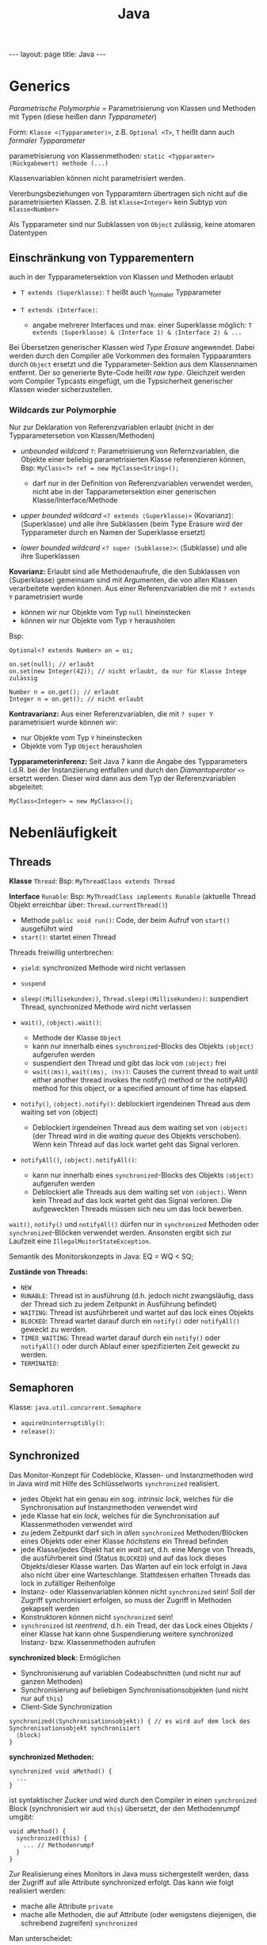 #+TITLE: Java
#+STARTUP: content
#+STARTUP: latexpreview
#+STARTUP: inlineimages
#+OPTIONS: toc:nil
#+HTML_MATHJAX: align: left indent: 5em tagside: left
#+BEGIN_HTML
---
layout: page
title: Java
---
#+END_HTML

* Generics

/Parametrische Polymorphie/ = Parametrisierung von Klassen und Methoden
mit Typen (diese heißen dann /Typparameter/)

Form: =Klasse <⟨Typparameter⟩>=, z.B. =Optional <T>=, =T= heißt dann
auch /formaler Typparameter/

parametrisierung von Klassenmethoden:
=static <Typparamter> ⟨Rückgabewert⟩ methode (...)=

Klassenvariablen können nicht parametrisiert werden.

Vererbungsbeziehungen von Typparamtern übertragen sich nicht auf die
parametrisierten Klassen. Z.B. ist =Klasse<Integer>= kein Subtyp von
=Klasse<Number>=

Als Typparameter sind nur Subklassen von =Object= zulässig, keine
atomaren Datentypen

** Einschränkung von Typparementern

auch in der Typparametersektion von Klassen und Methoden erlaubt

-  =T extends ⟨Superklasse⟩=: =T= heißt auch \_formaler Typparameter
-  =T extends ⟨Interface⟩=:

   -  angabe mehrerer Interfaces und max. einer Superklasse möglich:
      =T extends ⟨Superklasse⟩ & ⟨Interface 1⟩ & ⟨Interface 2⟩ & ...=

Bei Übersetzen generischer Klassen wird /Type Erasure/ angewendet. Dabei
werden durch den Compiler alle Vorkommen des formalen Typpaaramters
durch =Object= ersetzt und die Typparameter-Sektion aus dem Klassennamen
entfernt. Der so generierte Byte-Code heißt /raw type/. Gleichzeit
werden vom Compiler Typcasts eingefügt, um die Typsicherheit generischer
Klassen wieder sicherzustellen.

*** Wildcards zur Polymorphie

Nur zur Deklaration von Referenzvariablen erlaubt (nicht in der
Typparametersetion von Klassen/Methoden)

-  /unbounded wildcard/ =?=: Parametrisierung von Refernzvariablen, die
   Objekte einer beliebig parametrisierten Klasse referenzieren können,
   Bsp: =MyClass<?> ref = new MyClasse<String>();=

   -  darf nur in der Definition von Referenzvariablen verwendet werden,
      nicht abe in der Tapparametersektion einer generischen
      Klasse/Interface/Methode

-  /upper bounded wildcard/ =<? extends ⟨Superklasse⟩>= (Kovarianz):
   ⟨Superklasse⟩ und alle ihre Subklassen (beim Type Erasure wird der
   Typparameter durch en Namen der Superklasse ersetzt)
-  /lower bounded wildcard/ =<? super ⟨Subklasse⟩>=: ⟨Subklasse⟩ und
   alle ihre Superklassen

*Kovarianz:* Erlaubt sind alle Methodenaufrufe, die den Subklassen von
⟨Superklasse⟩ gemeinsam sind mit Argumenten, die von allen Klassen
verarbeitete werden können. Aus einer Referenzvariablen die mit
=? extends Y= parametrisiert wurde

-  können wir nur Objekte vom Typ =null= hineinstecken
-  können wir nur Objekte vom Typ =Y= herausholen

Bsp:

#+BEGIN_EXAMPLE
    Optional<? extends Number> on = oi;

    on.set(null); // erlaubt
    on.set(new Integer(42)); // nicht erlaubt, da nur für Klasse Intege zulässig

    Number n = on.get(); // erlaubt
    Integer n = on.get(); // nicht erlaubt
#+END_EXAMPLE

*Kontravarianz:* Aus einer Referenzvariablen, die mit =? super Y=
parametrisiert wurde können wir:

-  nur Objekte vom Typ =Y= hineinstecken
-  Objekte vom Typ =Object= herausholen

*Typparameterinferenz:* Seit Java 7 kann die Angabe des Typparameters
i.d.R. bei der Instanziierung entfallen und durch den /Diamantoperator/
=<>= ersetzt werden. Dieser wird dann aus dem Typ der Referenzvariablen
abgeleitet:

#+BEGIN_EXAMPLE
    MyClass<Integer> = new MyClass<>(); 
#+END_EXAMPLE

* Nebenläufigkeit

** Threads

*Klasse* =Thread=: Bsp: =MyThreadClass extends Thread=

*Interface* =Runable=: Bsp: =MyThreadClass implements Runable= (aktuelle
Thread Objekt erreichbar über: =Thread.currentThread()=)

-  Methode =public void run()=: Code, der beim Aufruf von =start()=
   ausgeführt wird
-  =start()=: startet einen Thread

Threads freiwillig unterbrechen:

-  =yield=: synchronized Methode wird nicht verlassen
-  =suspend=
-  =sleep(⟨Millisekunden⟩)=, =Thread.sleep(⟨Millisekunden⟩)=:
   suspendiert Thread, synchronized Methode wird nicht verlassen

-  =wait()=, =⟨object⟩.wait()=:

   -  Methode der Klasse =Object=
   -  kann nur innerhalb eines =synchronized=-Blocks des Objekts
      =⟨object⟩= aufgerufen werden
   -  suspendiert den Thread und gibt das /lock/ von =⟨object⟩= frei
   -  =wait(⟨ms⟩)=, =wait(⟨ms⟩, ⟨ns⟩)=: Causes the current thread to
      wait until either another thread invokes the notify() method or
      the notifyAll() method for this object, or a specified amount of
      time has elapsed.

-  =notify()=, =⟨object⟩.notify()=: deblockiert irgendeinen Thread aus
   dem waiting set von ⟨object⟩

   -  Deblockiert irgendeinen Thread aus dem waiting set von =⟨object⟩=
      (der Thread wird in die /waiting queue/ des Objekts verschoben).
      Wenn kein Thread auf das lock wartet geht das Signal verloren.

-  =notifyAll()=, =⟨object⟩.notifyAll()=:

   -  kann nur innerhalb eines =synchronized=-Blocks des Objekts
      =⟨object⟩= aufgerufen werden
   -  Deblockiert alle Threads aus dem waiting set von =⟨object⟩=. Wenn
      kein Thread auf das lock wartet geht das Signal verloren. Die
      aufgeweckten Threads müssen sich neu um das lock bewerben.

=wait()=, =notify()= und =notifyAll()= dürfen nur in =synchronized=
Methoden oder =synchronized=-Blöcken verwendet werden. Ansonsten ergibt
sich zur Laufzeit eine =IllegalMoitorStateException=.

Semantik des Monitorskonzepts in Java: EQ = WQ < SQ;

*Zustände von Threads:*

-  =NEW=
-  =RUNABLE=: Thread ist in ausführung (d.h. jedoch nicht zwangsläufig,
   dass der Thread sich zu jedem Zeitpunkt in Ausführung befindet)
-  =WAITING=: Thread ist ausführbereit und wartet auf das lock eines
   Objekts
-  =BLOCKED=: Thread wartet darauf durch ein =notify()= oder
   =notifyAll()= geweckt zu werden.
-  =TIMED_WAITING=: Thread wartet darauf durch ein =notify()= oder
   =notifyAll()= oder durch Ablauf einer spezifizierten Zeit geweckt zu
   werden.
-  =TERMINATED=:

** Semaphoren

Klasse: =java.util.concurrent.Semaphore=

-  =aquireUninterruptibly()=:
-  =release()=:

** Synchronized

Das Monitor-Konzept für Codeblöcke, Klassen- und Instanzmethoden wird in
Java wird mit Hilfe des Schlüsselworts =synchronized= realisiert.

-  jedes Objekt hat ein genau ein sog. /intrinsic lock/, welches für die
   Synchronisation auf Instanzmethoden verwendet wird
-  jede Klasse hat ein /lock/, welches für die Synchronisation auf
   Klassenmethoden verwendet wird
-  zu jedem Zeitpunkt darf sich in /allen/ =synchronized=
   Methoden/Blöcken eines Objekts oder einer Klasse /höchstens/ ein
   Thread befinden
-  jede Klasse/jedes Objekt hat ein /wait set/, d.h. eine Menge von
   Threads, die ausführbereit sind (Status =BLOCKED=) und auf das lock
   dieses Objekts/dieser Klasse warten. Das Warten auf ein lock erfolgt
   in Java also nicht über eine Warteschlange. Stattdessen erhalten
   Threads das lock in zufälliger Reihenfolge
-  Instanz- oder Klassenvariablen können nicht =synchronized= sein! Soll
   der Zugriff synchronisiert erfolgen, so muss der Zugriff in Methoden
   gekapselt werden
-  Konstruktoren können nicht =synchronized= sein!
-  =synchronized= ist /reentrend/, d.h. ein Tread, der das Lock eines
   Objekts / einer Klasse hat kann ohne Suspendierung weitere
   synchronized Instanz- bzw. Klassenmethoden aufrufen

*synchronized block*: Ermöglichen

-  Synchronisierung auf variablen Codeabschnitten (und nicht nur auf
   ganzen Methoden)
-  Synchronisierung auf beliebigen Synchronisationsobjekten (und nicht
   nur auf =this=)
-  Client-Side Synchronization

#+BEGIN_EXAMPLE
    synchronized(⟨Synchronisationsobjekt⟩) { // es wird auf dem lock des Synchronisationsobjekt synchronisiert
      ⟨block⟩
    }
#+END_EXAMPLE

*synchronized Methoden:*

#+BEGIN_EXAMPLE
    synchronized void aMethod() {
      ...
    }
#+END_EXAMPLE

ist syntaktischer Zucker und wird durch den Compiler in einen
=synchronized= Block (synchronisiert wir aud =this=) übersetzt, der den
Methodenrumpf umgibt:

#+BEGIN_EXAMPLE
    void aMethod() {
      synchronized(this) {
        ... // Methodenrumpf
      }
    }
#+END_EXAMPLE

Zur Realisierung eines Monitors in Java muss sichergestellt werden, dass
der Zugriff auf alle Attribute synchronized erfolgt. Das kann wie folgt
realisiert werden:

-  mache alle Attribute =private=
-  mache alle Methoden, die auf Attribute (oder wenigstens diejenigen,
   die schreibend zugreifen) =synchronized=

Man unterscheidet:

*server side synchronization:* Hier stellt die Klasse (eigentlich die
VM) die Synchronisation sicher. Das ist möglich für einzelne
Methodenaufrufe (und alle Methode, die innerhalb von synchronized
Methoden aufgerufen werden).

*client side synchronization:* Hier muss der Client die Synchronisation
sicherstellen. Das ist nötig, wenn mehrere aufeianderfolgende Aufrufe
unsbhängiger Methoden synchronisiert werden müssen

Bsp:

#+BEGIN_EXAMPLE
    List<Integer> unsynclist = new List<>();
    List<Integer> list = Collections.synchronizedList(list);

    // client side synchronization
    synchronized(list) {
      b = new Integer[list.size()]; // prevent scheduling between call to size() and toArray()
      list.toArray[b];
    }

    //server-side synchronization
    Integer[] a = list.toArray(new Integer[0]); // the determination of the size and the call to toArray() are synchronized
#+END_EXAMPLE

* RMI

-  sequentielle Programmierung wird auf verteilten Objekten fortgesetzt
-  Objekte werden als Parameter oder als Rückgabewert verschickt
   (entspricht dem Senden eines Pids in Erlang)
-  Registry sollte nur für Erstkontakt genutzt werden
-  Synchronisation auf Serverobjekten nötig!
-  Objekte werden verändert (anders als in Erlang, wo es "keine
   Nebeneffekte" gibt)
-  Objekte werden als Referenzen (Objektidentität bleibt erhalten) oder
   als Kopie auf Zielknoten (Kopie!) übergeben.

   -  eine Kopie macht Sinn, wenn man viele Daten aus dem Objekt
      auslesen möchte und keine schreiben möchte (das veränder ja nur
      die lokale Kopie)

-  Viele Methodenaufrufe können zu viel Netzwerkkommunikation führen
   (insbesondere, wenn die Kapselung im Code hoch ist)
